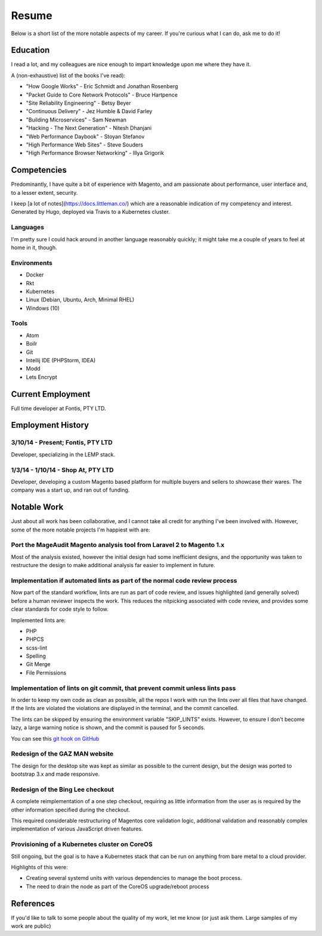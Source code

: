 ======
Resume
======

Below is a short list of the more notable aspects of my career. If you're
curious what I can do, ask me to do it!

Education
---------

I read a lot, and my colleagues are nice enough to impart knowledge upon me
where they have it.

A (non-exhaustive) list of the books I've read):

- "How Google Works" - Eric Schmidt and Jonathan Rosenberg
- "Packet Guide to Core Network Protocols" - Bruce Hartpence
- "Site Reliability Engineering" - Betsy Beyer
- "Continuous Delivery" - Jez Humble & David Farley
- "Building Microservices" - Sam Newman
- "Hacking - The Next Generation" - Nitesh Dhanjani
- "Web Performance Daybook" - Stoyan Stefanov
- "High Performance Web Sites" - Steve Souders
- "High Performance Browser Networking" - Illya Grigorik

Competencies
------------

Predominantly, I have quite a bit of experience with Magento, and am passionate
about performance, user interface and, to a lesser extent, security.

I keep [a lot of notes](https://docs.littleman.co/) which are a reasonable
indication of my competency and interest. Generated by Hugo, deployed via
Travis to a Kubernetes cluster.

Languages
'''''''''

I'm pretty sure I could hack around in another language reasonably quickly; it
might take me a couple of years to feel at home in it, though.

.. raw:: html

  <div class="progress__clearfix">
    <div class="progress progress--80">
      <span class="progress__caption">PHP</span>
      <svg class="progress__container" xmlns="http://www.w3.org/2000/svg">
       <g>
        <circle class="progress__circle" r="30" cy="35" cx="35" stroke-width="3"
          fill="none" />
       </g>
      </svg>
    </div>
    <div class="progress progress--70">
      <span class="progress__caption">JS</span>
      <svg class="progress__container" xmlns="http://www.w3.org/2000/svg">
       <g>
        <circle class="progress__circle" r="30" cy="35" cx="35" stroke-width="3"
          fill="none" />
       </g>
      </svg>
    </div>
    <div class="progress progress--60">
      <span class="progress__caption">SCSS</span>
      <svg class="progress__container" xmlns="http://www.w3.org/2000/svg">
       <g>
        <circle class="progress__circle" r="30" cy="35" cx="35" stroke-width="3"
          fill="none" />
       </g>
      </svg>
    </div>
    <div class="progress progress--70">
      <span class="progress__caption">CSS</span>
      <svg class="progress__container" xmlns="http://www.w3.org/2000/svg">
       <g>
        <circle class="progress__circle" r="30" cy="35" cx="35" stroke-width="3"
          fill="none" />
       </g>
      </svg>
    </div>
    <div class="progress progress--70">
      <span class="progress__caption">Bash</span>
      <svg class="progress__container" xmlns="http://www.w3.org/2000/svg">
       <g>
        <circle class="progress__circle" r="30" cy="35" cx="35" stroke-width="3"
          fill="none" />
       </g>
      </svg>
    </div>
    <div class="progress progress--50">
      <span class="progress__caption">Go</span>
      <svg class="progress__container" xmlns="http://www.w3.org/2000/svg">
       <g>
        <circle class="progress__circle" r="30" cy="35" cx="35" stroke-width="3"
          fill="none" />
       </g>
      </svg>
    </div>
  </div>

Environments
''''''''''''

- Docker
- Rkt
- Kubernetes
- Linux (Debian, Ubuntu, Arch, Minimal RHEL)
- Windows (10)

Tools
'''''

- Atom
- Boilr
- Git
- Intellij IDE (PHPStorm, IDEA)
- Modd
- Lets Encrypt

Current Employment
------------------

Full time developer at Fontis, PTY LTD.

Employment History
------------------

3/10/14 - Present; Fontis, PTY LTD
''''''''''''''''''''''''''''''''''

Developer, specializing in the LEMP stack.

1/3/14 - 1/10/14 - Shop At, PTY LTD
'''''''''''''''''''''''''''''''''''

Developer, developing a custom Magento based platform for multiple buyers and
sellers to showcase their wares. The company was a start up, and ran out of
funding.

Notable Work
------------

Just about all work has been collaborative, and I cannot take all credit for
anything I've been involved with. However, some of the more notable projects
I'm happiest with are:

Port the MageAudit Magento analysis tool from Laravel 2 to Magento 1.x
''''''''''''''''''''''''''''''''''''''''''''''''''''''''''''''''''''''

Most of the analysis existed, however the initial design had some inefficient
designs, and the opportunity was taken to restructure the design to make
additional analysis far easier to implement in future.

Implementation if automated lints as part of the normal code review process
'''''''''''''''''''''''''''''''''''''''''''''''''''''''''''''''''''''''''''

Now part of the standard workflow, lints are run as part of code review, and
issues highlighted (and generally solved) before a human reviewer inspects the
work. This reduces the nitpicking associated with code review, and provides some
clear standards for code style to follow.

Implemented lints are:

- PHP
- PHPCS
- scss-lint
- Spelling
- Git Merge
- File Permissions

Implementation of lints on git commit, that prevent commit unless lints pass
''''''''''''''''''''''''''''''''''''''''''''''''''''''''''''''''''''''''''''

In order to keep my own code as clean as possible, all the repos I work with
run the lints over all files that have changed. If the lints are violated
the violations are displayed in the terminal, and the commit cancelled.

The lints can be skipped by ensuring the environment variable "SKIP_LINTS"
exists. However, to ensure I don't become lazy, a large warning notice is
shown, and the commit is paused for 5 seconds.

You can see this `git hook on GitHub`_

Redesign of the GAZ MAN website
'''''''''''''''''''''''''''''''

The design for the desktop site was kept as similar as possible to the current
design, but the design was ported to bootstrap 3.x and made responsive.

Redesign of the Bing Lee checkout
'''''''''''''''''''''''''''''''''

A complete reimplementation of a one step checkout, requiring as little
information from the user as is required by the other information
specified during the checkout.

This required considerable restructuring of Magentos core validation logic,
additional validation and reasonably complex implementation of various
JavaScript driven features.

Provisioning of a Kubernetes cluster on CoreOS
''''''''''''''''''''''''''''''''''''''''''''''

Still ongoing, but the goal is to have a Kubernetes stack that can be run on
anything from bare metal to a cloud provider.

Highlights of this were:

- Creating several systemd units with various dependencies to manage the boot
  process.
- The need to drain the node as part of the CoreOS upgrade/reboot process

References
----------

If you'd like to talk to some people about the quality of my work, let me know
(or just ask them. Large samples of my work are public)

.. _`git hook on GitHub`: https://github.com/andrewhowdencom/git-hooks/blob/master/pre-commit#L9-L31
